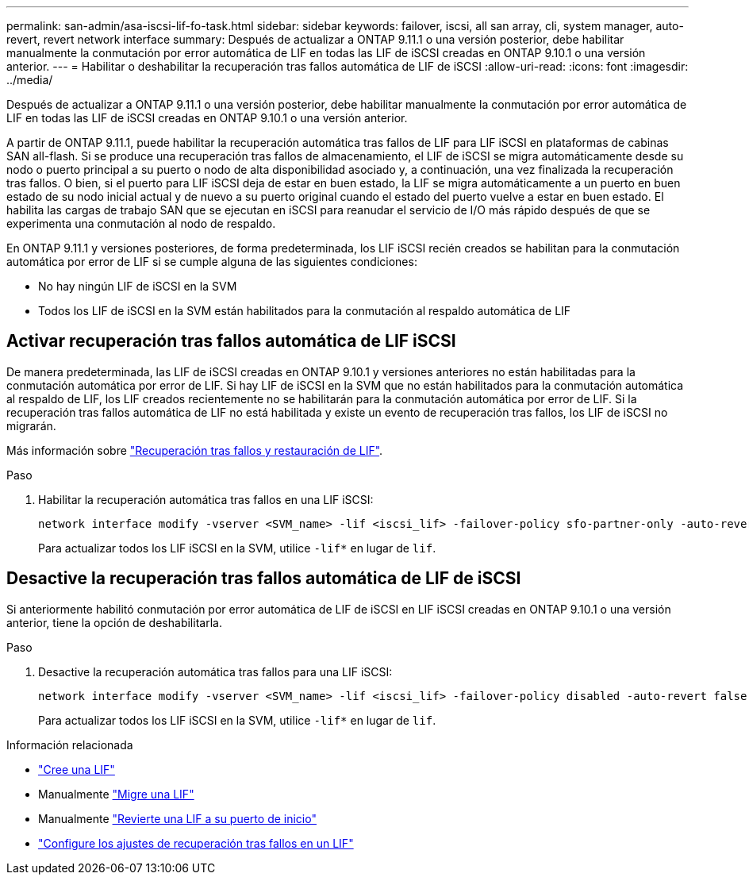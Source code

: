 ---
permalink: san-admin/asa-iscsi-lif-fo-task.html 
sidebar: sidebar 
keywords: failover, iscsi, all san array, cli, system manager, auto-revert, revert network interface 
summary: Después de actualizar a ONTAP 9.11.1 o una versión posterior, debe habilitar manualmente la conmutación por error automática de LIF en todas las LIF de iSCSI creadas en ONTAP 9.10.1 o una versión anterior. 
---
= Habilitar o deshabilitar la recuperación tras fallos automática de LIF de iSCSI
:allow-uri-read: 
:icons: font
:imagesdir: ../media/


[role="lead"]
Después de actualizar a ONTAP 9.11.1 o una versión posterior, debe habilitar manualmente la conmutación por error automática de LIF en todas las LIF de iSCSI creadas en ONTAP 9.10.1 o una versión anterior.

A partir de ONTAP 9.11.1, puede habilitar la recuperación automática tras fallos de LIF para LIF iSCSI en plataformas de cabinas SAN all-flash. Si se produce una recuperación tras fallos de almacenamiento, el LIF de iSCSI se migra automáticamente desde su nodo o puerto principal a su puerto o nodo de alta disponibilidad asociado y, a continuación, una vez finalizada la recuperación tras fallos.  O bien, si el puerto para LIF iSCSI deja de estar en buen estado, la LIF se migra automáticamente a un puerto en buen estado de su nodo inicial actual y de nuevo a su puerto original cuando el estado del puerto vuelve a estar en buen estado.  El habilita las cargas de trabajo SAN que se ejecutan en iSCSI para reanudar el servicio de I/O más rápido después de que se experimenta una conmutación al nodo de respaldo.

En ONTAP 9.11.1 y versiones posteriores, de forma predeterminada, los LIF iSCSI recién creados se habilitan para la conmutación automática por error de LIF si se cumple alguna de las siguientes condiciones:

* No hay ningún LIF de iSCSI en la SVM
* Todos los LIF de iSCSI en la SVM están habilitados para la conmutación al respaldo automática de LIF




== Activar recuperación tras fallos automática de LIF iSCSI

De manera predeterminada, las LIF de iSCSI creadas en ONTAP 9.10.1 y versiones anteriores no están habilitadas para la conmutación automática por error de LIF.  Si hay LIF de iSCSI en la SVM que no están habilitados para la conmutación automática al respaldo de LIF, los LIF creados recientemente no se habilitarán para la conmutación automática por error de LIF.  Si la recuperación tras fallos automática de LIF no está habilitada y existe un evento de recuperación tras fallos, los LIF de iSCSI no migrarán.

Más información sobre link:../networking/configure_lifs_cluster_administrators_only_overview.html#lif-failover-and-giveback["Recuperación tras fallos y restauración de LIF"].

.Paso
. Habilitar la recuperación automática tras fallos en una LIF iSCSI:
+
[source, cli]
----
network interface modify -vserver <SVM_name> -lif <iscsi_lif> -failover-policy sfo-partner-only -auto-revert true
----
+
Para actualizar todos los LIF iSCSI en la SVM, utilice `-lif*` en lugar de `lif`.





== Desactive la recuperación tras fallos automática de LIF de iSCSI

Si anteriormente habilitó conmutación por error automática de LIF de iSCSI en LIF iSCSI creadas en ONTAP 9.10.1 o una versión anterior, tiene la opción de deshabilitarla.

.Paso
. Desactive la recuperación automática tras fallos para una LIF iSCSI:
+
[source, cli]
----
network interface modify -vserver <SVM_name> -lif <iscsi_lif> -failover-policy disabled -auto-revert false
----
+
Para actualizar todos los LIF iSCSI en la SVM, utilice `-lif*` en lugar de `lif`.



.Información relacionada
* link:../networking/create_a_lif.html["Cree una LIF"]
* Manualmente link:../networking/migrate_a_lif.html["Migre una LIF"]
* Manualmente link:../networking/revert_a_lif_to_its_home_port.html["Revierte una LIF a su puerto de inicio"]
* link:../networking/configure_failover_settings_on_a_lif.html["Configure los ajustes de recuperación tras fallos en un LIF"]

